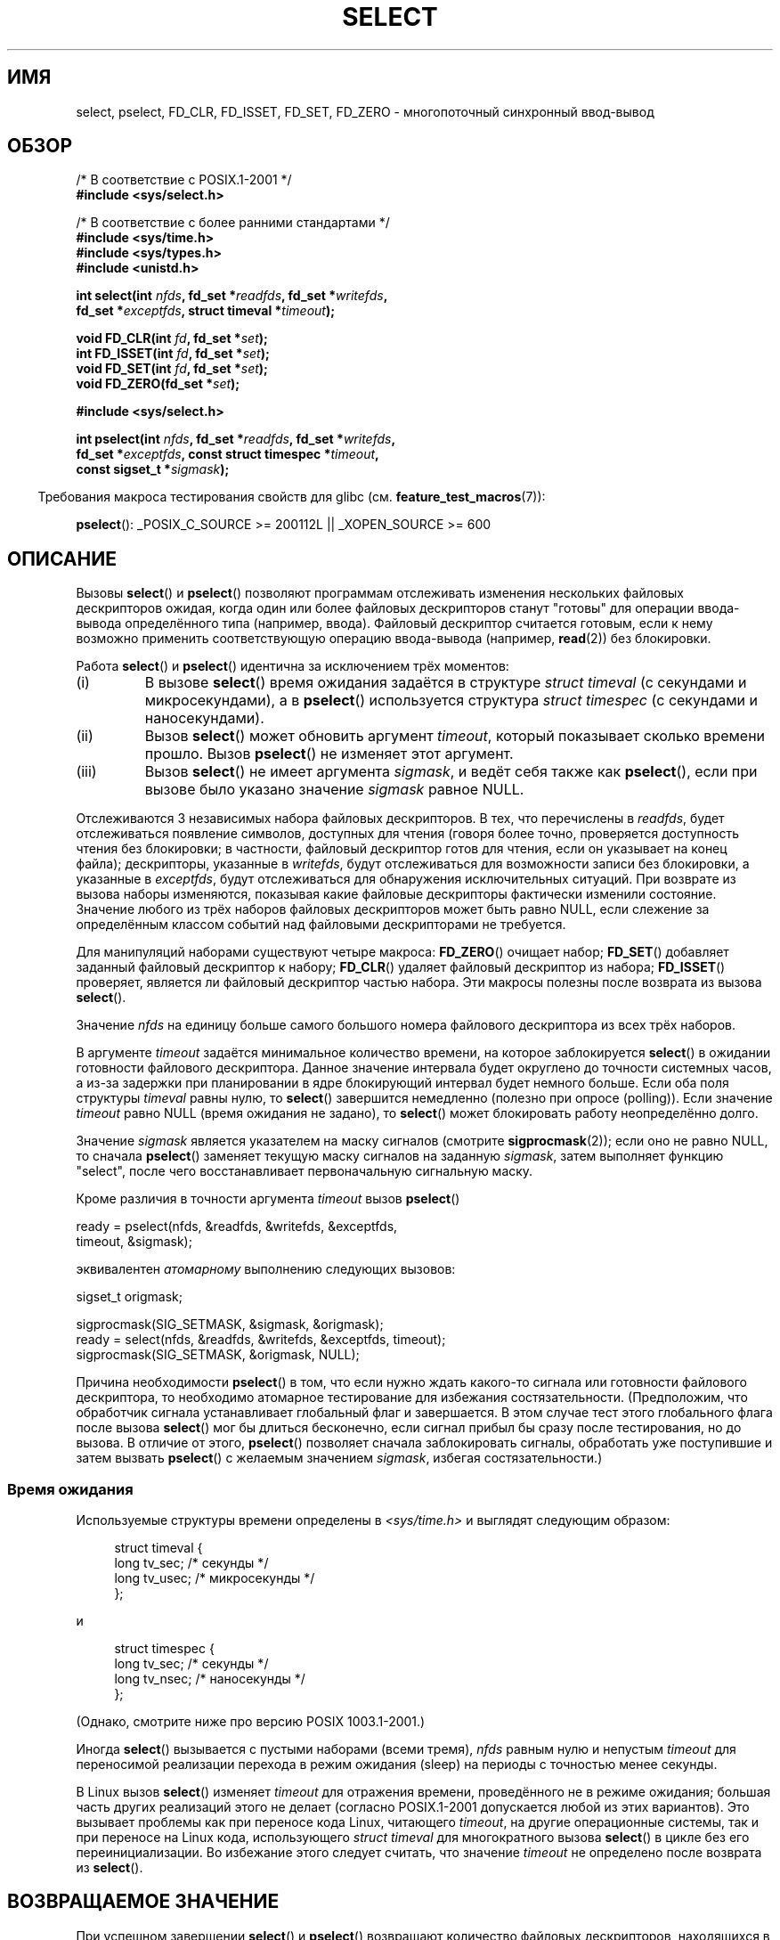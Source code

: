 .\" Hey Emacs! This file is -*- nroff -*- source.
.\"
.\" This manpage is copyright (C) 1992 Drew Eckhardt,
.\"                 copyright (C) 1995 Michael Shields.
.\"
.\" Permission is granted to make and distribute verbatim copies of this
.\" manual provided the copyright notice and this permission notice are
.\" preserved on all copies.
.\"
.\" Permission is granted to copy and distribute modified versions of this
.\" manual under the conditions for verbatim copying, provided that the
.\" entire resulting derived work is distributed under the terms of a
.\" permission notice identical to this one.
.\"
.\" Since the Linux kernel and libraries are constantly changing, this
.\" manual page may be incorrect or out-of-date.  The author(s) assume no
.\" responsibility for errors or omissions, or for damages resulting from
.\" the use of the information contained herein.  The author(s) may not
.\" have taken the same level of care in the production of this manual,
.\" which is licensed free of charge, as they might when working
.\" professionally.
.\"
.\" Formatted or processed versions of this manual, if unaccompanied by
.\" the source, must acknowledge the copyright and authors of this work.
.\"
.\" Modified 1993-07-24 by Rik Faith <faith@cs.unc.edu>
.\" Modified 1995-05-18 by Jim Van Zandt <jrv@vanzandt.mv.com>
.\" Sun Feb 11 14:07:00 MET 1996  Martin Schulze  <joey@linux.de>
.\"	* layout slightly modified
.\"
.\" Modified Mon Oct 21 23:05:29 EDT 1996 by Eric S. Raymond <esr@thyrsus.com>
.\" Modified Thu Feb 24 01:41:09 CET 2000 by aeb
.\" Modified Thu Feb  9 22:32:09 CET 2001 by bert hubert <ahu@ds9a.nl>, aeb
.\" Modified Mon Nov 11 14:35:00 PST 2002 by Ben Woodard <ben@zork.net>
.\" 2005-03-11, mtk, modified pselect() text (it is now a system
.\"     call in 2.6.16.
.\"
.\"*******************************************************************
.\"
.\" This file was generated with po4a. Translate the source file.
.\"
.\"*******************************************************************
.TH SELECT 2 2012\-05\-02 Linux "Руководство программиста Linux"
.SH ИМЯ
select, pselect, FD_CLR, FD_ISSET, FD_SET, FD_ZERO \- многопоточный
синхронный ввод\-вывод
.SH ОБЗОР
.nf
/* В соответствие с POSIX.1\-2001 */
.br
\fB#include <sys/select.h>\fP
.sp
/* В соответствие с более ранними стандартами */
.br
\fB#include <sys/time.h>\fP
.br
\fB#include <sys/types.h>\fP
.br
\fB#include <unistd.h>\fP
.sp
\fBint select(int \fP\fInfds\fP\fB, fd_set *\fP\fIreadfds\fP\fB, fd_set *\fP\fIwritefds\fP\fB,\fP
\fB           fd_set *\fP\fIexceptfds\fP\fB, struct timeval *\fP\fItimeout\fP\fB);\fP
.sp
\fBvoid FD_CLR(int \fP\fIfd\fP\fB, fd_set *\fP\fIset\fP\fB);\fP
.br
\fBint  FD_ISSET(int \fP\fIfd\fP\fB, fd_set *\fP\fIset\fP\fB);\fP
.br
\fBvoid FD_SET(int \fP\fIfd\fP\fB, fd_set *\fP\fIset\fP\fB);\fP
.br
\fBvoid FD_ZERO(fd_set *\fP\fIset\fP\fB);\fP
.sp
\fB#include <sys/select.h>\fP
.sp
\fBint pselect(int \fP\fInfds\fP\fB, fd_set *\fP\fIreadfds\fP\fB, fd_set *\fP\fIwritefds\fP\fB,\fP
\fB            fd_set *\fP\fIexceptfds\fP\fB, const struct timespec *\fP\fItimeout\fP\fB,\fP
\fB            const sigset_t *\fP\fIsigmask\fP\fB);\fP
.fi
.sp
.in -4n
Требования макроса тестирования свойств для glibc
(см. \fBfeature_test_macros\fP(7)):
.in
.sp
\fBpselect\fP(): _POSIX_C_SOURCE\ >=\ 200112L || _XOPEN_SOURCE\ >=\ 600
.SH ОПИСАНИЕ
Вызовы \fBselect\fP() и \fBpselect\fP() позволяют программам отслеживать изменения
нескольких файловых дескрипторов ожидая, когда один или более файловых
дескрипторов станут "готовы" для операции ввода\-вывода определённого типа
(например, ввода). Файловый дескриптор считается готовым, если к нему
возможно применить соответствующую операцию ввода\-вывода (например,
\fBread\fP(2)) без блокировки.
.PP
Работа \fBselect\fP() и \fBpselect\fP() идентична за исключением трёх моментов:
.TP 
(i)
В вызове \fBselect\fP() время ожидания задаётся в структуре \fIstruct timeval\fP
(с секундами и микросекундами), а в \fBpselect\fP() используется структура
\fIstruct timespec\fP (с секундами и наносекундами).
.TP 
(ii)
Вызов \fBselect\fP() может обновить аргумент \fItimeout\fP, который показывает
сколько времени прошло. Вызов \fBpselect\fP() не изменяет этот аргумент.
.TP 
(iii)
Вызов \fBselect\fP() не имеет аргумента \fIsigmask\fP, и ведёт себя также как
\fBpselect\fP(), если при вызове было указано значение \fIsigmask\fP равное NULL.
.PP
Отслеживаются 3 независимых набора файловых дескрипторов. В тех, что
перечислены в \fIreadfds\fP, будет отслеживаться появление символов, доступных
для чтения (говоря более точно, проверяется доступность чтения без
блокировки; в частности, файловый дескриптор готов для чтения, если он
указывает на конец файла); дескрипторы, указанные в \fIwritefds\fP, будут
отслеживаться для возможности записи без блокировки, а указанные в
\fIexceptfds\fP, будут отслеживаться для обнаружения исключительных
ситуаций. При возврате из вызова наборы изменяются, показывая какие файловые
дескрипторы фактически изменили состояние. Значение любого из трёх наборов
файловых дескрипторов может быть равно NULL, если слежение за определённым
классом событий над файловыми дескрипторами не требуется.
.PP
Для манипуляций наборами существуют четыре макроса: \fBFD_ZERO\fP() очищает
набор;  \fBFD_SET\fP() добавляет заданный файловый дескриптор к набору;
\fBFD_CLR\fP() удаляет файловый дескриптор из набора; \fBFD_ISSET\fP() проверяет,
является ли файловый дескриптор частью набора. Эти макросы полезны после
возврата из вызова \fBselect\fP().
.PP
Значение \fInfds\fP на единицу больше самого большого номера файлового
дескриптора из всех трёх наборов.
.PP
В аргументе \fItimeout\fP задаётся минимальное количество времени, на которое
заблокируется \fBselect\fP() в ожидании готовности файлового
дескриптора. Данное значение интервала будет округлено до точности системных
часов, а из\-за задержки при планировании в ядре блокирующий интервал будет
немного больше. Если оба поля структуры \fItimeval\fP равны нулю, то
\fBselect\fP() завершится немедленно (полезно при опросе (polling)). Если
значение \fItimeout\fP равно NULL (время ожидания не задано), то \fBselect\fP()
может блокировать работу неопределённо долго.
.PP
Значение \fIsigmask\fP является указателем на маску сигналов (смотрите
\fBsigprocmask\fP(2)); если оно не равно NULL, то сначала \fBpselect\fP() заменяет
текущую маску сигналов на заданную \fIsigmask\fP, затем выполняет функцию
"select", после чего восстанавливает первоначальную сигнальную маску.
.PP
Кроме различия в точности аргумента \fItimeout\fP вызов \fBpselect\fP()
.nf

    ready = pselect(nfds, &readfds, &writefds, &exceptfds,
                    timeout, &sigmask);

.fi
эквивалентен \fIатомарному\fP выполнению следующих вызовов:
.nf

    sigset_t origmask;

    sigprocmask(SIG_SETMASK, &sigmask, &origmask);
    ready = select(nfds, &readfds, &writefds, &exceptfds, timeout);
    sigprocmask(SIG_SETMASK, &origmask, NULL);
.fi
.PP
Причина необходимости \fBpselect\fP() в том, что если нужно ждать какого\-то
сигнала или готовности файлового дескриптора, то необходимо атомарное
тестирование для избежания состязательности. (Предположим, что обработчик
сигнала устанавливает глобальный флаг и завершается. В этом случае тест
этого глобального флага после вызова \fBselect\fP() мог бы длиться бесконечно,
если сигнал прибыл бы сразу после тестирования, но до вызова. В отличие от
этого, \fBpselect\fP() позволяет сначала заблокировать сигналы, обработать уже
поступившие и затем вызвать \fBpselect\fP() с желаемым значением \fIsigmask\fP,
избегая состязательности.)
.SS "Время ожидания"
Используемые структуры времени определены в \fI<sys/time.h>\fP и
выглядят следующим образом:

.in +4n
.nf
struct timeval {
    long    tv_sec;         /* секунды */
    long    tv_usec;        /* микросекунды */
};
.fi
.in

и

.in +4n
.nf
struct timespec {
    long    tv_sec;         /* секунды */
    long    tv_nsec;        /* наносекунды */
};
.fi
.in

(Однако, смотрите ниже про версию POSIX 1003.1\-2001.)
.PP
Иногда \fBselect\fP() вызывается с пустыми наборами (всеми тремя), \fInfds\fP
равным нулю и непустым \fItimeout\fP для переносимой реализации перехода в
режим ожидания (sleep) на периоды с точностью менее секунды.
.PP
.\" .PP - it is rumored that:
.\" On BSD, when a timeout occurs, the file descriptor bits are not changed.
.\" - it is certainly true that:
.\" Linux follows SUSv2 and sets the bit masks to zero upon a timeout.
В Linux вызов \fBselect\fP() изменяет \fItimeout\fP для отражения времени,
проведённого не в режиме ожидания; большая часть других реализаций этого не
делает (согласно POSIX.1\-2001 допускается любой из этих вариантов). Это
вызывает проблемы как при переносе кода Linux, читающего \fItimeout\fP, на
другие операционные системы, так и при переносе на Linux кода, использующего
\fIstruct timeval\fP для многократного вызова \fBselect\fP() в цикле без его
переинициализации. Во избежание этого следует считать, что значение
\fItimeout\fP не определено после возврата из \fBselect\fP().
.SH "ВОЗВРАЩАЕМОЕ ЗНАЧЕНИЕ"
При успешном завершении \fBselect\fP() и \fBpselect\fP() возвращают количество
файловых дескрипторов, находящихся в наборах ( то есть, общее количество
бит, установленных в \fIreadfds\fP, \fIwritefds\fP, \fIexceptfds\fP) при чём это
количество может быть равным нулю, если время ожидания истекло, а
интересующие события так и не произошли. При ошибке возвращается значение
\-1, а переменной \fIerrno\fP присваивается соответствующий номер ошибки; наборы
и значение \fItimeout\fP становятся неопределенными, поэтому при ошибке нельзя
полагаться на их значение.
.SH ОШИБКИ
.TP 
\fBEBADF\fP
В одном из наборов находится неверный файловый дескриптор. (Возможно
файловый дескриптор уже закрыт, или при работе с ним произошла ошибка.)
.TP 
\fBEINTR\fP
При выполнении поступил сигнал; см. \fBsignal\fP(7).
.TP 
\fBEINVAL\fP
Значение \fInfds\fP отрицательно или значение \fItimeout\fP некорректно.
.TP 
\fBENOMEM\fP
Не удалось выделить память для внутренних таблиц.
.SH ВЕРСИИ
Вызов \fBpselect\fP() был добавлен в ядро Linux версии 2.6.16. До этого
\fBpselect\fP() эмулировался в glibc (но, см. ДЕФЕКТЫ).
.SH "СООТВЕТСТВИЕ СТАНДАРТАМ"
Вызов \fBselect\fP() соответствует POSIX.1\-2001 и 4.4BSD (впервые \fBselect\fP()
появился в 4.2BSD).  Обычно перенос выполняется с не\-BSD систем и на них,
если они поддерживают уровень BSD\-сокетов (включая варианты System
V). Однако, заметим, что вариант System V, обычно, устанавливает значение
переменной timeout перед выходом, а вариант BSD \- нет.
.PP
Вызов \fBpselect\fP() определён в стандарте POSIX.1g и в POSIX 1004.1\-2001.
.SH ЗАМЕЧАНИЯ
\fIfd_set\fP представляет собой буфер фиксированного размера. Выполнение
\fBFD_CLR\fP() или \fBFD_SET\fP() с отрицательным значением \fIfd\fP, равным или
большим чем \fBFD_SETSIZE\fP, приводит к неопределённому поведению. Более того,
согласно POSIX \fIfd\fP должен быть корректным файловым дескриптором.

Что касается задействованных типов, классическим вариантом является
структура \fItimeval\fP с двумя полями типа \fIlong\fP (как показано ниже),
которая определена в \fI<sys/time.h>\fP. В POSIX.1\-2001:

.in +4n
.nf
struct timeval {
    time_t         tv_sec;     /* секунды */
    suseconds_t    tv_usec;    /* микросекунды */
};
.fi
.in

где структура определена в \fI<sys/select.h>\fP, а типы данных
\fItime_t\fP и \fIsuseconds_t\fP определены в \fI<sys/types.h>\fP.
.LP
Что касается прототипов, классическим вариантом является объявление
\fBselect\fP() в \fI<time.h>\fP. Согласно POSIX.1\-2001 объявления
\fBselect\fP() и \fBpselect\fP() должны включаться в \fI<sys/select.h>\fP.

В libc4 и libc5 нет заголовочного файла \fI<sys/select.h>\fP; в glibc
2.0 и более поздних он есть. В glibc 2.0 прототип \fBpselect\fP() ошибочно
определен всегда. В glibc 2.1 до версии 2.2.1 \fBpselect\fP() определён при
определённом \fB_GNU_SOURCE\fP. Требования, которые необходимы для работы с
glibc начиная с версии 2.2.2, показаны в разделе ОБЗОР.
.SS "Замечания, касающиеся Linux"
Интерфейс \fBpselect\fP(), описанный в этой странице, реализован в glibc. Для
этого используется системный вызов \fBpselect6\fP(). Поведение данного
системного вызова несколько отличается от обёрточной функции glibc.

В Linux системный вызов \fBpselect6\fP() изменяет содержимое своего аргумента
\fItimeout\fP. Однако, обёрточная функция glibc скрывает это поведение
используя локальную переменную для аргумента timeout при передаче в
системный вызов. Таким образом, функция \fBpselect\fP() в glibc не изменяет
свой аргумент \fItimeout\fP; это поведение требуется в POSIX.1\-2001.

Последний аргумент системного вызова \fBpselect6\fP() не является указателем
\fIsigset_t\ *\fP, он представляет собой структуру в виде:
.in +4
.nf

struct {
    const sigset_t *ss;     /* указатель на набор сигналов */
    size_t          ss_len; /* размер (в байтах) объекта, на который
                               указывает «ss» */
};

.fi
.in
Это позволяет системному вызову получить и указатель на набор сигналов, так
как в большинстве архитектур системным вызовам можно передать максимум 6
аргументов.
.SH ДЕФЕКТЫ
Glibc 2.0 предоставляет версию \fBpselect\fP(), которая не принимает аргумент
\fIsigmask\fP.

Начиная с версии 2.1, glibc предоставляет эмуляцию \fBpselect\fP(), которая
реализована с помощью \fBsigprocmask\fP(2) и \fBselect\fP(). Эта реализация
остаётся уязвимой к той самой состязательности, для устранения которой и был
разработан \fBpselect\fP(). В современных версии glibc используется
(бессостязательный) системный вызов \fBpselect\fP(), если он предоставляется
ядром.

В системах без \fBpselect\fP(), надёжного (и более переносимого) перехвата
сигнала можно достичь с помощью трюка с каналом в самого себя. В этом методе
обработчик сигнала пишет байт в канал, чей второй конец отслеживается
\fBselect\fP() в основной программе (чтобы избежать возможной блокировки при
записи в канал, который может быть заполнен, или при чтении из канала,
который может быть пуст, нужно использовать неблокирующий ввод/вывод).

.\" Stevens discusses a case where accept can block after select
.\" returns successfully because of an intervening RST from the client.
.\" Maybe the kernel should have returned EIO in such a situation?
В Linux, вызов \fBselect\fP() может сообщать о файловом дескрипторе сокета как
о «готовом для чтения», хотя при последующем чтении произойдёт
блокировка. Это может случиться, например, когда данные прибыли, но при
анализе их контрольная сумма не совпала и они были отброшены. Также могут
быть другие обстоятельства, при которых файловый дескриптор ошибочно
считается готовым. Поэтому, возможно безопасней будет использовать для
сокетов \fBO_NONBLOCK\fP, которые не должны блокироваться.

В Linux, вызов \fBselect\fP() также изменяет \fItimeout\fP, если он прерван
обработчиком сигнала (т.е., возвращается ошибка \fBEINTR\fP). Согласно
POSIX.1\-2001 это не разрешено. В Linux системный вызов \fBpselect\fP()
действует также, но обёртка glibc скрывает это поведение копируя перед
вызовом \fItimeout\fP в локальную переменную и передавая её в системный вызов.
.SH ПРИМЕР
.nf
#include <stdio.h>
#include <stdlib.h>
#include <sys/time.h>
#include <sys/types.h>
#include <unistd.h>

int
main(void)
{
    fd_set rfds;
    struct timeval tv;
    int retval;

    /* Следить, когда в stdin (fd 0) что\-нибудь появится. */
    FD_ZERO(&rfds);
    FD_SET(0, &rfds);

    /* Ждать не больше пяти секунд. */
    tv.tv_sec = 5;
    tv.tv_usec = 0;

    retval = select(1, &rfds, NULL, NULL, &tv);
    /* Больше не полагаться на значение tv! */

    if (retval == \-1)
        perror("select()");
    else if (retval)
        printf("Есть данные.\en");
        /* FD_ISSET(0, &rfds) will be true. */
    else
        printf("Данные не появились в течение пяти секунд.\en");

    exit(EXIT_SUCCESS);
}
.fi
.SH "СМОТРИТЕ ТАКЖЕ"
Обсуждение и примеры смотрите в \fBselect_tut\fP(2).
.LP
Неявно связанные темы описаны в \fBaccept\fP(2), \fBconnect\fP(2), \fBpoll\fP(2),
\fBread\fP(2), \fBrecv\fP(2), \fBsend\fP(2), \fBsigprocmask\fP(2), \fBwrite\fP(2),
\fBepoll\fP(7), \fBtime\fP(7)
